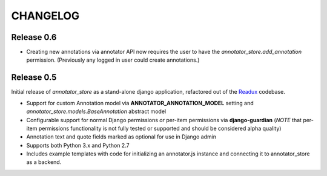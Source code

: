 .. _CHANGELOG:

CHANGELOG
=========

Release 0.6
-----------

* Creating new annotations via annotator API now requires the user
  to have the `annotator_store.add_annotation` permission.
  (Previously any logged in user could create annotations.)


Release 0.5
-----------

Initial release of `annotator_store` as a stand-alone django application,
refactored out of the `Readux <https://github.com/emory-libraries/readux>`_
codebase.

* Support for custom Annotation model via **ANNOTATOR_ANNOTATION_MODEL**
  setting and `annotator_store.models.BaseAnnotation` abstract model
* Configurable support for normal Django permissions *or* per-item
  permissions via **django-guardian** (*NOTE* that per-item permissions
  functionality is not fully tested or supported and should be
  considered alpha quality)
* Annotation text and quote fields marked as optional for use in Django admin
* Supports both Python 3.x and Python 2.7
* Includes example templates with code for initializing an annotator.js
  instance and connecting it to annotator_store as a backend.